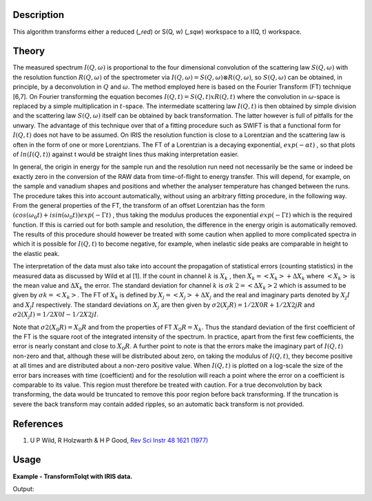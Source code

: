 .. algorithm::

.. summary::

.. alias::

.. properties::

Description
-----------

This algorithm transforms either a reduced (*_red*) or S(Q, w) (*_sqw*)
workspace to a I(Q, t) workspace.

Theory
------

The measured spectrum :math:`I(Q, \omega)` is proportional to the four
dimensional convolution of the scattering law :math:`S(Q, \omega)` with the
resolution function :math:`R(Q, \omega)` of the spectrometer via :math:`I(Q,
\omega) = S(Q, \omega) ⊗ R(Q, \omega)`, so :math:`S(Q, \omega)` can be obtained,
in principle, by a deconvolution in :math:`Q` and :math:`\omega`. The method
employed here is based on the Fourier Transform (FT) technique [6,7]. On Fourier
transforming the equation becomes :math:`I(Q, t) = S(Q, t) x R(Q, t)` where the
convolution in :math:`\omega`-space is replaced by a simple multiplication in
:math:`t`-space. The intermediate scattering law :math:`I(Q, t)` is then
obtained by simple division and the scattering law :math:`S(Q, \omega)` itself
can be obtained by back transformation. The latter however is full of pitfalls
for the unwary. The advantage of this technique over that of a fitting procedure
such as SWIFT is that a functional form for :math:`I(Q, t)` does not have to be
assumed. On IRIS the resolution function is close to a Lorentzian and the
scattering law is often in the form of one or more Lorentzians. The FT of a
Lorentzian is a decaying exponential, :math:`exp(-\alpha t)` , so that plots of
:math:`ln(I(Q, t))` against t would be straight lines thus making interpretation
easier.

In general, the origin in energy for the sample run and the resolution run need
not necessarily be the same or indeed be exactly zero in the conversion of the
RAW data from time-of-flight to energy transfer. This will depend, for example,
on the sample and vanadium shapes and positions and whether the analyser
temperature has changed between the runs. The procedure takes this into account
automatically, without using an arbitrary fitting procedure, in the following
way. From the general properties of the FT, the transform of an offset
Lorentzian has the form :math:`(cos(\omega_{0}t) + isin(\omega_{0}t))exp(-\Gamma
t)` , thus taking the modulus produces the exponential :math:`exp(-\Gamma t)`
which is the required function. If this is carried out for both sample and
resolution, the difference in the energy origin is automatically removed. The
results of this procedure should however be treated with some caution when
applied to more complicated spectra in which it is possible for :math:`I(Q, t)`
to become negative, for example, when inelastic side peaks are comparable in
height to the elastic peak.

The interpretation of the data must also take into account the propagation of
statistical errors (counting statistics) in the measured data as discussed by
Wild et al [1]. If the count in channel :math:`k` is :math:`X_{k}` , then
:math:`X_{k}=<X_{k}>+\Delta X_{k}` where :math:`<X_{k}>` is the mean value and
:math:`\Delta X_{k}` the error. The standard deviation for channel :math:`k` is
:math:`\sigma k` :math:`2=<\Delta X_{k}>2` which is assumed to be given by
:math:`\sigma k=<X_{k}>`. The FT of :math:`X_{k}` is defined by
:math:`X_{j}=<X_{j}>+\Delta X_{j}` and the real and imaginary parts denoted by
:math:`X_{j} I` and :math:`X_{j} I` respectively. The standard deviations on
:math:`X_{j}` are then given by :math:`\sigma 2(X_{j} R)=1/2 X0 R + 1/2 X2j R`
and :math:`\sigma 2(X_{j} I)=1/2 X0 I - 1/2 X2j I`.

Note that :math:`\sigma 2(X_{0} R) = X_{0} R` and from the properties of FT
:math:`X_{0} R = X_{k}`.  Thus the standard deviation of the first coefficient
of the FT is the square root of the integrated intensity of the spectrum. In
practice, apart from the first few coefficients, the error is nearly constant
and close to :math:`X_{0} R`.  A further point to note is that the errors make
the imaginary part of :math:`I(Q, t)` non-zero and that, although these will be
distributed about zero, on taking the modulus of :math:`I(Q, t)`, they become
positive at all times and are distributed about a non-zero positive value. When
:math:`I(Q, t)` is plotted on a log-scale the size of the error bars increases
with time (coefficient) and for the resolution will reach a point where the
error on a coefficient is comparable to its value. This region must therefore be
treated with caution. For a true deconvolution by back transforming, the data
would be truncated to remove this poor region before back transforming. If the
truncation is severe the back transform may contain added ripples, so an
automatic back transform is not provided.

References
----------

1. U P Wild, R Holzwarth & H P Good, `Rev Sci Instr 48 1621 (1977) <http://dx.doi.org/10.1063/1.1134962>`_

Usage
-----

**Example - TransformToIqt with IRIS data.**

.. testcode:: exTransformToIqtIRIS

    sample = Load('irs26176_graphite002_red.nxs')
    can = Load('irs26173_graphite002_red.nxs')

    params, iqt = TransformToIqt(SampleWorkspace=sample,
                                 ResolutionWorkspace=can,
                                 EnergyMin=-0.5,
                                 EnergyMax=0.5,
                                 BinReductionFactor=10)

    print 'Number of output bins: %d' % (params.cell('SampleOutputBins', 0))
    print 'Resolution bins: %d' % (params.cell('ResolutionBins', 0))

Output:

.. testoutput:: exTransformToIqtIRIS

    Number of output bins: 172
    Resolution bins: 6

.. categories::

.. sourcelink::
